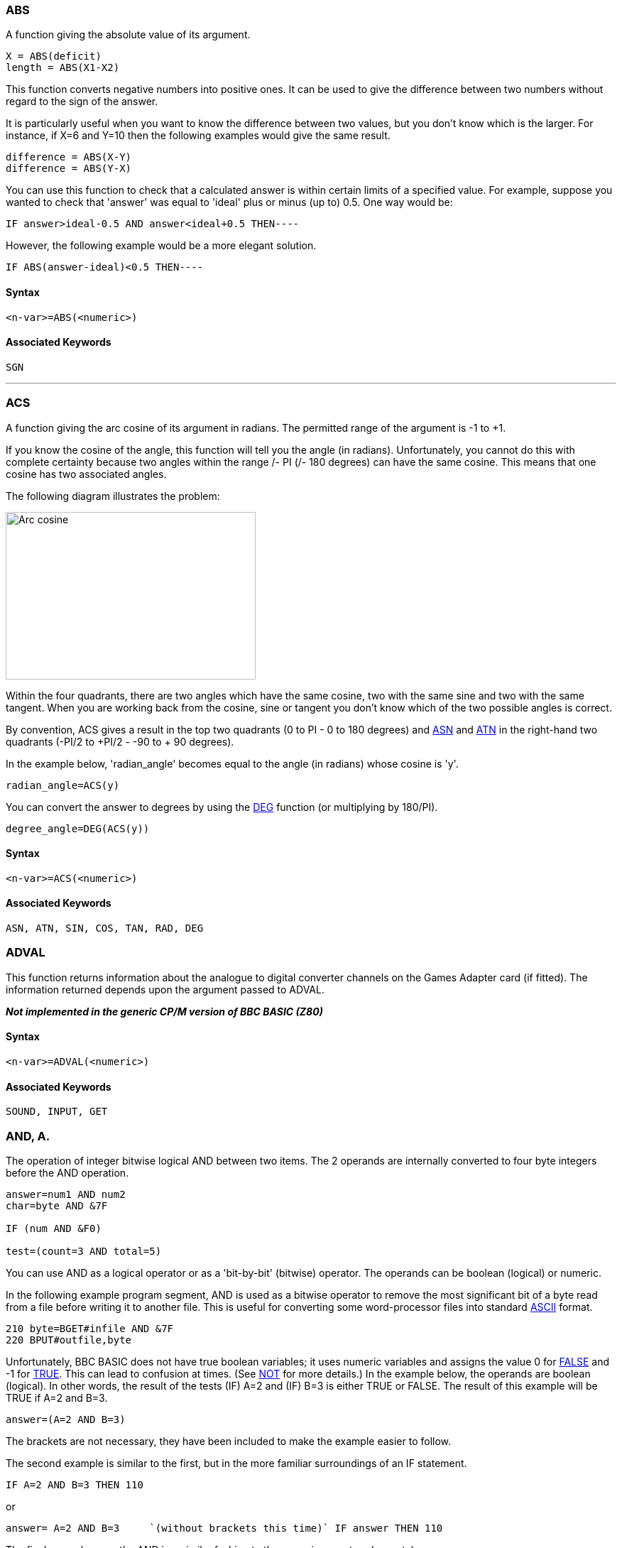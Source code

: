 === [#abs]#ABS#

A function giving the absolute value of its argument.

[source,console]
----
X = ABS(deficit)
length = ABS(X1-X2)
----

This function converts negative numbers into positive ones. It can be used to give the difference between two numbers without regard to the sign of the answer.

It is particularly useful when you want to know the difference between two values, but you don't know which is the larger. For instance, if X=6 and Y=10 then the following examples would give the same result.

[source,console]
----
difference = ABS(X-Y)
difference = ABS(Y-X)
----

You can use this function to check that a calculated answer is within certain limits of a specified value. For example, suppose you wanted to check that 'answer' was equal to 'ideal' plus or minus (up to) 0.5. One way would be:

[source,console]
----
IF answer>ideal-0.5 AND answer<ideal+0.5 THEN----
----

However, the following example would be a more elegant solution.

[source,console]
----
IF ABS(answer-ideal)<0.5 THEN----
----

==== Syntax

[source,console]
----
<n-var>=ABS(<numeric>)
----

==== Associated Keywords

[source,console]
----
SGN
----

'''''

=== [#acs]#ACS#

A function giving the arc cosine of its argument in radians. The permitted range of the argument is -1 to +1.

If you know the cosine of the angle, this function will tell you the angle (in radians). Unfortunately, you cannot do this with complete certainty because two angles within the range +/- PI (+/- 180 degrees) can have the same cosine. This means that one cosine has two associated angles.

The following diagram illustrates the problem:

image:acs.gif[Arc cosine,width=352,height=236]

Within the four quadrants, there are two angles which have the same cosine, two with the same sine and two with the same tangent. When you are working back from the cosine, sine or tangent you don't know which of the two possible angles is correct.

By convention, ACS gives a result in the top two quadrants (0 to PI - 0 to 180 degrees) and link:#asn[ASN] and link:#atn[ATN] in the right-hand two quadrants (-PI/2 to +PI/2 - -90 to + 90 degrees).

In the example below, 'radian_angle' becomes equal to the angle (in radians) whose cosine is 'y'.

[source,console]
----
radian_angle=ACS(y)
----

You can convert the answer to degrees by using the link:#deg[DEG] function (or multiplying by 180/PI).

[source,console]
----
degree_angle=DEG(ACS(y))
----

==== Syntax

[source,console]
----
<n-var>=ACS(<numeric>)
----

==== Associated Keywords

[source,console]
----
ASN, ATN, SIN, COS, TAN, RAD, DEG
----

=== [#adval]#ADVAL#

This function returns information about the analogue to digital converter channels on the Games Adapter card (if fitted). The information returned depends upon the argument passed to ADVAL.

*_Not implemented in the generic CP/M version of BBC BASIC (Z80)_*

==== Syntax

[source,console]
----
<n-var>=ADVAL(<numeric>)
----

==== Associated Keywords
[source,console]
----
SOUND, INPUT, GET
----

=== [#and]#AND, A.#

The operation of integer bitwise logical AND between two items. The 2 operands are internally converted to four byte integers before the AND operation.

[source,console]
----
answer=num1 AND num2
char=byte AND &7F

IF (num AND &F0)

test=(count=3 AND total=5)
----

You can use AND as a logical operator or as a 'bit-by-bit' (bitwise) operator. The operands can be boolean (logical) or numeric.

In the following example program segment, AND is used as a bitwise operator to remove the most significant bit of a byte read from a file before writing it to another file. This is useful for converting some word-processor files into standard link:annexa.html[ASCII] format.

[source,console]
----
210 byte=BGET#infile AND &7F
220 BPUT#outfile,byte
----

Unfortunately, BBC BASIC does not have true boolean variables; it uses numeric variables and assigns the value 0 for link:bbckey2.html#false[FALSE] and -1 for link:bbckey4.html#true[TRUE]. This can lead to confusion at times. (See link:bbckey3.html#not[NOT] for more details.) In the example below, the operands are boolean (logical). In other words, the result of the tests (IF) A=2 and (IF) B=3 is either TRUE or FALSE. The result of this example will be TRUE if A=2 and B=3.

[source,console]
----
answer=(A=2 AND B=3)
----

The brackets are not necessary, they have been included to make the example easier to follow.

The second example is similar to the first, but in the more familiar surroundings of an IF statement.

[source,console]
----
IF A=2 AND B=3 THEN 110
----

or
[source,console]
----
answer= A=2 AND B=3     `(without brackets this time)` IF answer THEN 110      
----

The final example, uses the AND in a similar fashion to the numeric operators (+, -, etc).

[source,console]
----
`A=X AND 11`
----

Suppose X was -20, the AND operation would be:

[source,console]
----
11111111 11111111 11111111 11101100
00000000 00000000 00000000 00001011
00000000 00000000 00000000 00001000  = 8
----

==== Syntax

[source,console]
----
<n-var>=<numeric> AND <numeric>
----

==== Associated Keywords
[source,console]
----
EOR, OR, FALSE, TRUE, NOT
----

'''''

=== [#asc]#ASC#

A function returning the ASCII character value of the first character of the argument string. If the string is null then -1 will be returned.

A computer only understands numbers. In order to deal with characters, each character is assigned a code number. For example (in the link:annexa.html[ASCII code table]) the character 'A' is given the code number 65 (decimal). A part of the computer generates special electronic signals which cause the characters to be displayed on the screen. The signals generated vary according to the code number.

You could use this function to convert ASCII codes to some other coding scheme.

[cols=",",]
|===
|`ascii_code=ASC("H")` |Result would be 72
|`X=ASC("HELLO")` |Result would be 72
| |
|`name$="FRED"` |
|`ascii_code=ASC(name$)` |Result would be 70
|`X=ASC"e"` |Result would be 101
| |
|`X=ASC(MID$(A$,position))` |Result depends on A$ and position.
|===

ASC is the complement of link:#chr[CHR$].

==== Syntax

[source,console]
----
<n-var>=ASC(<str>)
----

==== Associated Keywords

[source,console]
----
CHR$, STR$, VAL
----

=== [#asn]#ASN#

A function giving the arc sine of its argument in radians. The permitted range of the argument is -1 to +1.

By convention, the result will be in the range -PI/2 to +PI/2 (-90 to +90 degrees).

If you know the sine of the angle, this function will tell you the angle (in radians). Unfortunately, you cannot do this with complete certainty because one sine has two associated angles. (See link:#acs[ACS] for details.)

In the example below, 'radian_angle' becomes equal to the angle (in radians) whose sine is 'y'.

[source,console]
----
radian_angle=ASN(y)
----

You can convert the answer to degrees by using the link:#deg[DEG] function. (The DEG function is equivalent to multiplying by 180/PI.) The example below is similar to the first one, but the angle is in degrees.

[source,console]
----
degree_angle=DEG(ASN(y))
----

==== Syntax

[source,console]
----
<n-var>=ASN(<numeric>)
----

==== Associated Keywords

[source,console]
----
ACS, ATN, SIN, COS, TAN, RAD, DEG
----

=== [#atn]#ATN#

A function giving the arc tangent of its argument in radians. The permitted range of the argument is from - to + infinity.

By convention, the result will be in the range -PI/2 to +PI/2 (-90 to +90 degrees).

If you know the tangent of the angle, this function will tell you the angle (in radians).

As the magnitude of the argument (tangent) becomes very large (approaches + or - infinity) the accuracy diminishes.

In the example below, 'radian_angle' becomes equal to the angle (in radians) whose tangent is 'y'.

[source,console]
----
radian_angle=ATN(y)
----

You can convert the answer to degrees by using the link:#deg[DEG] function. (The DEG function is equivalent to multiplying by 180/PI.) The example below is similar to the first one, but the angle is in degrees.

[source,console]
----
degree_angle=DEG(ATN(y))
----

==== Syntax

[source,console]
----
<n-var>=ATN(<numeric>)
----

==== Associated Keywords

[source,console]
----
ACS, ASN, SIN, COS, TAN, RAD, DEG
----

=== [#auto]#AUTO#, AU.

A command allowing the user to enter lines without first typing in the number of the line. The line numbers are preceded by the usual prompt (>).

You can use this command to tell the computer to type the line numbers automatically for you when you are entering a program (or part of a program).

If AUTO is used on its own, the line numbers will start at 10 and go up by 10 for each line. However, you can specify the start number and the value by which the line numbers will increment. The step size can be in the range 1 to 255.

You cannot use the AUTO command within a program or a multi-statement command line.

You can leave the AUTO mode by pressing the escape key.

[source,console]
----
AUTO start_number,step_size
----

[cols=",",]
|===
|`AUTO` |offers line numbers 10, 20, 30 ...
|`AUTO 100` |starts at 100 with step 10
|`AUTO 100,1` |starts at 100 with step 1
|`AUTO ,2` |starts at 10 with step 2
|===

A hyphen is an acceptable alternative to a comma.

==== Syntax

[source,console]
----
AUTO [<n-const> [,<n-const>]]
----

==== Associated Keywords
[source,console]
----
None
----

=== [#bget]#BGET##, B.

A function which gets a byte from the file whose file handle is its argument. The file pointer is incremented after the byte has been read.

[source,console]
----
E=BGET#n
aux=BGET#3
----

You must normally have opened a file using link:bbckey3.html#openout[OPENOUT], link:bbckey3.html#openin[OPENIN] or link:bbckey3.html#openup[OPENUP] before you use this statement. (See these keywords and the link:bbcfile1.html[BBC BASIC (Z80) Disk Files] section for details.) BGET# may alternatively be used with the AUX device (usually a serial port) which has the 'permanently open' handle = 3.

You can use BGET# to read single bytes from a disk file. This enables you to read back small integers which have been 'packed' into fewer than 5 bytes (see link:#bput[BPUT#]). It is also very useful if you need to perform some conversion operation on a file. Each byte read is numeric, but you can use link:#chr[CHR$](BGET#n) to convert it to a string.

The input file in the example below is a text file produced by a word-processor.

Words to be underlined are 'bracketed' with ^S. The program produces an output file suitable for a printer which expects such words to be bracketed by ^Y. You could, of course, perform several such translations in one program.

[source,console]
----
10 REM Open i/p and o/p files. End if error.
 20 infile=OPENIN "WSFILE.DOC"
 30 IF infile=0 THEN END
 40 outfile=OPENOUT "BROTH.DOC"
 50 IF outfile=0 THEN END
 60 :
 70 REM Process file, converting ^S to ^Y
 80 REPEAT
 90   temp=BGET#infile :REM Read byte
100    IF temp=&13 THEN temp=&19 :REM Convert ^S
110    BPUT#outfile,temp :REM Write byte
120 UNTIL temp=&1A :REM ^Z
130 CLOSE#0 :REM Close all files
140 END
----

To make the program more useful, it could ask for the names of the input and output files at 'run time':

[source,console]
----
10INPUT "Enter name of INPUT file " infile$
 20 INPUT "Enter name of OUTPUT file " outfile$
 30 REM Open i/p and o/p files. End if error.
 40 infile=OPENIN(infile$)
 50 IF infile=0 THEN END
 60 outfile=OPENOUT(outfile$)
 70 IF outfile=0 THEN END
 80 :
 90 REM Process file, converting ^S to ^Y
100 REPEAT
110    temp=BGET#infile :REM Read byte
120    IF temp=&13 THEN temp=&19 :REM Convert ^S
130    BPUT#outfile,temp :REM Write byte
140 UNTIL temp=&1A :REM ^Z
150 CLOSE#0 :REM Close all files
160 END
----

==== Syntax

[source,console]
----
<n-var>=BGET#<numeric>
----

==== Associated Keywords

[source,console]
----
OPENIN, OPENUP, OPENOUT, CLOSE#, PRINT#, INPUT#, BGET#, EXT#, PTR#, EOF#
----

=== [#bput]#BPUT##, BP.

A statement which puts a byte to the data file whose file handle is the first argument. The second argument's least significant byte is written to the file. The file pointer is incremented after the byte has been written.

[source,console]
----
BPUT#E,32
BPUT#staff_file,A/256
BPUT#4,prn
----

Before you use this statement you must normally have opened a file for output using link:bbckey3.html#openout[OPENOUT] or link:bbckey3.html#openup[OPENUP]. (See these keywords and the link:bbcfile1.html[BBC BASIC (Z80) Disk Files] section for details.) BPUT# may alternatively be used with the AUX device (usually a serial port), which has the 'permanently open' handle = 3, or the PRN device (usually a parallel port) which has the 'permanently open' handle = 4.

You can use this statement to write single bytes to a disk file. The number that is sent to the file is in the range 0 to 255. Real numbers are converted internally to integers and the top three bytes are 'masked off'. Each byte written is numeric, but you can use link:#asc[ASC](character$) to convert (the first character of) 'character$' to a number.

The example below is a program segment that 'packs' an integer number between 0 and 65535 (&FFFF) into two bytes, least significant byte first. The file must have already been opened for output and the file handle stored in 'fnum'. The integer variable number% contains the value to be written to the file.

[source,console]
----
100 BPUT#fnum,number% MOD 256
110 BPUT#fnum,number% DIV 256
----

==== Syntax

[source,console]
----
BPUT#<numeric>,<numeric>
----

==== Associated Keywords

[source,console]
----
OPENIN, OPENUP, OPENOUT, CLOSE#, PRINT#, INPUT#, BGET#, EXT#, PTR#, EOF#
----

=== [#call]#CALL#, CA.

A statement to call a machine code subroutine.

[source,console]
----
CALL Muldiv,A,B,C,D
CALL &FFE3
CALL 12340,A$,M,J$
----

The processor's A, B, C, D, E, F, H and L registers are initialised to the least significant words of A%, B%, C%, D%, E%, F%, H% and L% respectively (see also link:bbckey4.html#usr[USR]).

==== [#callparms]#Parameter Table#

CALL sets up a table in RAM containing details of the parameters. The IX register is set to the address of this parameter table.

Variables included in the parameter list need not have been declared before the CALL statement.

The parameter types are:

[cols=">,",options="header",]
|===
|Code No |Parameter Type
|0: |byte (8 bits)
|4: |word (32 bits)
|5: |real (40 bits)
|128: |fixed string
|129: |movable string
|===

[cols=",",]
|===
|Number of parameters |1 byte (at IX)
| |
|Parameter type |1 byte (at IX+1)
|Parameter address |2 bytes (at IX+2 IX+3 LSB first)
| |
|Parameter type |)repeated as often as necessary.
|Parameter address |)
|===

Except in the case of a movable string (normal string variable), the parameter address given is the absolute address at which the item is stored. In the case of movable strings (type 129), it is the address of a parameter block containing the current length, the maximum length and the start address of the string, in that order

==== [#callformats]#Parameter Formats#

Integer variables are stored in twos complement format with their least significant byte first.

Fixed strings are stored as the characters of the string followed by a carriage return (&0D).

Floating point variables are stored in binary floating point format with their least significant byte first. The fifth byte is the exponent. The mantissa is stored as a binary fraction in sign and magnitude format. Bit 7 of the most significant byte is the sign bit and, for the purposes of calculating the magnitude of the number, this bit is assumed to be set to one. The exponent is stored as a positive integer in excess 127 format. (To find the exponent subtract 127 from the value in the fifth byte.)

If the exponent of a floating point number is zero, the number is stored in integer format in the mantissa. If the exponent is not zero, then the variable has a floating point value. Thus, an integer can be stored in two different formats in a real variable. For example, 5 can be stored as

[source,console]
----
 00 00 00 05 00   `Integer 
----

or

[source,console]
----
 20 00 00 00 82   `(.5+.125) * 2^3 = 
----

(the `&20` becomes `&A0` because the MSB is always assumed)

In the case of a movable string (normal string variable), the parameter address points to the 'string descriptor'. This descriptor gives the current length of the string, the number of bytes allocated to the string (the maximum length of the string) and the address of the start of the string (LSB first).

==== Syntax

[source,console]
----
CALL <numeric>{,<n-var>|<s-var>}
----

==== Associated Keywords

[source,console]
----
USR
----

=== [#chain]#CHAIN#

A statement which loads and runs the program whose name is specified in the argument.

[source,console]
----
CHAIN "GAME1"
CHAIN A$
----

The program file must be in tokenised format.

All but the static variables @% to Z% are link:#clear[CLEAR]ed.

CHAIN sets ON ERROR OFF before chaining the specified program.

link:bbckey4.html#run[RUN] may be used as an alternative to CHAIN.

You can use CHAIN (or RUN) to link program modules together. This allows you to write modular programs which would, if written in one piece, be too large for the memory available.

Passing data between CHAINed programs can be a bit of a problem because COMMON variables cannot be declared and all but the static variables are cleared by CHAIN.

If you wish to pass large amounts of data between CHAINed programs, you should use a data file. However, if the amount of data to be passed is small and you do not wish to suffer the time penalty of using a data file, you can pass data to the CHAINed program by using the indirection operators to store them at known addresses. The safest way to do this is to move link:bbckey2.html#himem[HIMEM] down and store common data at the top of memory.

The following sample program segment moves HIMEM down 100 bytes and stores the input and output file names in the memory above HIMEM. There is, of course, still plenty of room for other data in this area.

[source,console]
----
100 HIMEM=HIMEM-100
110 $HIMEM=in_file$
120 $(HIMEM+13)=out_file$
130 CHAIN "NEXTPROG"
----

==== Syntax

[source,console]
----
CHAIN <str>
----

==== Associated Keywords

[source,console]
----
LOAD, RUN, SAVE
----

=== [#chr]#CHR$#

A function which returns a string of length 1 containing the ASCII character specified by the least significant byte of the numeric argument.

[source,console]
----
A$=CHR$(72)
B$=CHR$(12)
C$=CHR$(A/200)
----

CHR$ generates an ASCII character (symbol, letter, number character, control character, etc) from the number given. The number specifies the position of the generated character in the ASCII table (See link:annexa.html[Annex A]). For example:

[source,console]
----
char$=CHR$(65)
----

will set char$ equal to the character 'A'. You can use CHR$ to send a special character to the terminal or printer. (Generally, link:bbckey4.html#vdu[VDU] is better for sending characters to the screen.) For example,

[source,console]
----
CHR$(7)
----

will generate the ASCII character ^G. So,

[source,console]
----
PRINT "ERROR"+CHR$(7)
----

will print the message 'ERROR' and sound the PC's 'bell'.

CHR$ is the complement of link:#asc[ASC].

==== Syntax

[source,console]
----
<s-var>=CHR$(<numeric>)
----

==== Associated Keywords

[source,console]
----
ASC, STR$, VAL, VDU
----

=== [#clear]#CLEAR#, CL.

A statement which clears all the dynamically declared variables, including strings. CLEAR does not affect the static variables.

The CLEAR command tells BBC BASIC (Z80) to 'forget' about ALL the dynamic variables used so far. This includes strings and arrays, but the static variables (@% to Z%) are not altered.

You can use the link:bbc2.html#indirection[indirection] operators to store integers and strings at known addresses and these will not be affected by CLEAR. However, you will need to 'protect' the area of memory used. The easiest way to do this is to move link:bbckey2.html#himem[HIMEM] down. See link:#chain[CHAIN] for an example.

==== Syntax

[source,console]
----
CLEAR
----

==== Associated Keywords

[source,console]
----
None
----

'''''

=== [#close]#CLOSE##, CLO.

A statement used to close a data file. CLOSE #0 will close all data files.

[source,console]
----
CLOSE#file_num
CLOSE#0
----

You use CLOSE# to tell BBC BASIC (Z80) that you have completely finished with a data file for this phase of the program. Any data still in the file buffer is written to the file before the file is closed.

You can open and close a file several times within one program, but it is generally considered 'better form' not to close a file until you have finally finished with it. However, if you wish to link:#clear[CLEAR] the variables, it is simpler if you close the data files first.

You should also close data files before chaining another program. link:#chain[CHAIN] does not automatically close data files, but it does clear the variables in which the file handles were stored. You can still access the open file if you have used one of the static variables (A% to Z%) to store the file handle. Alternatively, you could reserve an area of memory (by moving link:bbckey2.html#himem[HIMEM] down for example) and use the byte indirection operator to store the file handle. (See the keyword link:#chain[CHAIN] for more details.)

link:#end[END] or 'dropping off' the end of a program will also close all open data files. However, link:bbckey4.html#stop[STOP] does not close data files.

==== Syntax

[source,console]
----
CLOSE#<numeric>
----

==== Associated Keywords

[source,console]
----
OPENIN, OPENUP, OPENOUT, PRINT#, INPUT#, BPUT#, BGET#, EXT#,  PTR#, EOF#
----

=== [#clg]#CLG#

A statement which clears the graphics area of the screen and sets it to the currently selected graphics background colour,

*_Not implemented in the generic CP/M version of BBC BASIC (Z80)_*

==== Syntax

[source,console]
----
CLG
----

==== Associated Keywords

[source,console]
----
CLS, GCOL
----

=== [#cls]#CLS#

A statement which clears the text area of the screen and sets it to the currently selected text background colour. The text cursor is moved to the 'home' position (0,0) at the top left-hand corner of the text area.

==== Syntax

[source,console]
----
CLS
----

==== Associated Keywords

[source,console]
----
CLG, COLOUR
----

[width="100%",cols="50%,>50%",]
|===
a|
=== [#colour]#COLOUR# [.small]#(COLOR)#

a|
=== C.

|===

Sets the text foreground and background colours. If the parameter is less than 128, the colour of the text is set. If the number is 128 or greater, the colour of the background is set.

*_Not implemented in the generic CP/M version of BBC BASIC (Z80)_*

==== Syntax

[source,console]
----
COLOUR<numeric>
----

==== Associated Keywords

[source,console]
----
VDU, GCOL, MODE
----


=== [#cos]#COS#

A function giving the cosine of its radian argument.

[source,console]
----
X=COS(angle)
----

This function returns the cosine of an angle. The angle must be expressed in radians, not degrees.

Whilst the computer is quite happy dealing with angles expressed in radians, you may prefer to express angles in degrees. You can use the link:bbckey4.html#rad[RAD] function to convert an angle from degrees to radians.

The example below sets Y to the cosine of the angle 'degree_angle' expressed in degrees.

[source,console]
----
Y=COS(RAD(degree_angle))
----

==== Syntax

[source,console]
----
<n-var>=COS(<numeric>)
----

==== Associated Keywords

[source,console]
----
SIN, TAN, ACS, ASN, ATN, DEG, RAD
----


=== [#count]#COUNT#, COU.

A function returning the number of characters sent to the output stream (VDU or printer) since the last new line.

[source,console]
----
char_count=COUNT
----

Characters with an link:annexa.html[ASCII] value of less than 13 (carriage return/new-line/enter) have no effect on COUNT.

Because control characters above 13 are included in COUNT, you cannot reliably use it to find the position of the cursor on the screen. If you need to know the cursor's horizontal position use the link:bbckey3.html#pos[POS] function.

Count is NOT set to zero if the output stream is changed using the link:opsys1.html#opt[*OPT] command.

The example below prints strings from the string array 'words$'. The strings are printed on the same line until the line length exceeds 65. When the line length is in excess of 65, a new-line is printed.

[source,console]
----
90 ----
100 PRINT
110 FOR i=1 TO 1000
120 PRINT words$(i);
130 IF COUNT>65 THEN PRINT
140 NEXT
150 ----
----

==== Syntax

[source,console]
----
<n-var>=COUNT
----

==== Associated Keywords

[source,console]
----
POS
----

[width="100%",cols="50%,>50%",]
|===
a|
=== [#data]#DATA#

a|
=== D.

|===

A program object which must precede all lists of data for use by the link:bbckey4.html#read[READ] statement.

As for link:bbckey2.html#input[INPUT], string values may be quoted or unquoted. However, quotes need to be used if the string contains commas or leading spaces.

Numeric values may include calculation so long as there are no keywords.

Data items in the list should be separated by a comma.

[source,console]
----
DATA 10.7,2,HELLO," THIS IS A COMMA,",1/3,PRINT
DATA " This is a string with leading spaces."
----

You can use DATA in conjunction with link:bbckey4.html#read[READ] to include data in your program which you may need to change from time to time, but which does not need to be different every time you run the program.

The following example program segment reads through a list of names looking for the name in 'name$'. If the name is found, the name and age are printed. If not, an error message is printed.

[source,console]
----
100 DATA FRED,17,BILL,21,ALLISON,21,NOEL,32
110 DATA JOAN,26,JOHN,19,WENDY,35,ZZZZ,0
120 REPEAT
130 READ list$,age
140 IF list$=name$ THEN PRINT name$,age
150 UNTIL list$=name$ OR list$="ZZZZ"
160 IF list$="ZZZZ" PRINT "Name not in list"
----

==== Syntax

[source,console]
----
DATA <s-const>|<n-const>{,<s-const>|<n-const>}
----

==== Associated Keywords

[source,console]
----
READ, RESTORE
----

=== [#def]#DEF#

A program object which must precede declaration of a user defined function (link:bbckey2.html#fn[FN]) or procedure (link:bbckey4.html#proc[PROC]). DEF must be used at the start of a program line.

If DEF is encountered during execution, the rest of the line is ignored. As a consequence, single line definitions can be put anywhere in the program.

Multi-line definitions must not be executed. The safest place to put multi-line definitions is at the end of the main program after the link:#end[END] statement.

There is no speed advantage to be gained by placing function or procedure definitions at the start of the program.

[source,console]
----
DEF FNMEAN ----
DEF PROCJIM ----
----

In order to make the text more readable (always a GOOD THING) the function or procedure name may start with an underline.

[source,console]
----
DEF FN_mean ----
DEF PROC_Jim$ ----
----

Function and procedure names may end with a '$'. This is not compulsory for functions which return strings.

A procedure definition is terminated by the statement link:#endproc[ENDPROC].

A function definition is terminated by a statement which starts with an equals (=) sign. The function returns the value of the expression to the right of the equals sign.

For examples of function and procedure declarations, see link:bbckey2.html#fn[FN] and link:bbckey4.html#proc[PROC]. For a general explanation of functions and procedures, refer to the link:bbc2.html#procedures[Procedures and Functions] sub-section in the link:bbc2.html[General Information] section.

==== Syntax

[source,console]
----
DEF PROC<name>[(<s-var>|<n-var>{,<s-var>|<n-var>})]
DEF FN<name>[(<s-var>|<n-var>{,<s-var>|<n-var>})]
----

==== Associated Keywords

[source,console]
----
ENDPROC, FN, PROC
----

=== [#deg]#DEG#

A function which converts radians to degrees.

[source,console]
----
degree_angle=DEG(PI/2)
X=DEG(ATN(1))
----

You can use this function to convert an angle expressed in radians to degrees. One radian is approximately 57 degrees (actually 180/PI). PI/2 radians is 90 degrees and link:bbckey3.html#pi[PI] radians is 180 degrees.

Using DEG is equivalent to multiplying the radian value by 180/PI, but the result is calculated internally to a greater accuracy.

See link:#acs[ACS], link:#asn[ASN] and link:#atn[ATN] for further examples of the use of DEG.

==== Syntax

[source,console]
----
<n-var>=DEG(<numeric>)
----

==== Associated Keywords

[source,console]
----
RAD, SIN, COS, TAN, ACS, ASN, ATN, PI
----

=== [#delete]#DELETE#, DEL.

A command which deletes a group of lines from the program. Both start and end lines of the group will be deleted.

You can use DELETE to remove a number of lines from your program. To delete a single line, just type the line number followed by <Enter>.

The example below deletes all the lines between line 10 and 15 (inclusive).

[source,console]
----
DELETE 10,15
----

To delete up to a line from the beginning of the program, use 0 as the first line number. The following example deletes all the lines up to (and including) line 120.

[source,console]
----
DELETE 0,120
----

To delete from a given line to the end of the program, use 65535 as the last line number. To delete from line 2310 to the end of the program, type:

[source,console]
----
DELETE 2310,65535
----

A hyphen is an acceptable alternative to a comma.

==== Syntax

[source,console]
----
DELETE <n-const>,<n-const>
----

==== Associated Keywords

[source,console]
----
EDIT, LIST, OLD, NEW
----

=== [#dim]#DIM#

There are two quite different uses for the DIM statement: the first dimensions an array and the second reserves an area of memory for special applications.

==== [#dimarrays]#Dimensioning Arrays#

The DIM statement is used to declare arrays. Arrays must be pre-declared before use and they must not be re-dimensioned. Both numeric and string arrays may be multi dimensional.

[source,console]
----
DIM A(2),Ab(2,3),A$(2,3,4),A%(3,4,5,6)
----

After DIM, all elements in the array are 0/null.

The subscript base is 0, so `DIM X(12)` defines an array of 13 elements.

Arrays are like lists or tables. A list of names is a single dimension array. In other words, there is only one column - the names. Its single dimension in a DIM statement would be the maximum number of names you expected in the table less 1.

If you wanted to describe the position of the pieces on a chess board you could use a two dimensional array. The two dimensions would represent the row (numbered 0 to 7) and the column (also numbered 0 to 7). The contents of each 'cell' of the array would indicate the presence (if any) of a piece and its value.

[source,console]
----
DIM chess_board(7,7)
----

Such an array would only represent the chess board at one moment of play. If you wanted to represent a series of board positions you would need to use a three dimensional array. The third dimension would represent the 'move number'. Each move would use about 320 bytes of memory, so you could record 40 moves in about 12.5k bytes.

[source,console]
----
DIM chess_game(7,7,40)
----

==== [#dimreserving]#Reserving an Area of Memory#

A DIM statement is used to reserve an area of memory which the interpreter will not then use. The variable in the DIM statement is set by BBC BASIC (Z80) to the start address of this memory area. This reserved area can be used by the indirection operators, machine code, etc.

The example below reserves 68 bytes of memory and sets A% equal to the address of the first byte. Thus A%?0 to A%?67 are free for use by the program (68 bytes in all):

[source,console]
----
DIM A% 67
----

A 'link:annexc.html#dimspace[DIM space]' error will occur if a size of less than -1 is used (DIM P% -2). DIM P%-1 is a special case; it reserves zero bytes of memory. This is of more use than you might think, since it tells you the limit of the dynamic variable allocation. Thus,

[source,console]
----
DIM P% -1
PRINT HIMEM-P%
----

is the equivalent of PRINT FREE(0) in some other versions of BASIC. See the link:bbc3.html[Assembler] section for a more detailed description of the use of DIM for reserving memory for machine code programs.

==== Syntax

[source,console]
----
DIM <n-var>|<s-var>(<numeric>{,<numeric>})
DIM <n-var> <numeric>
----

==== Associated Keywords

[source,console]
----
CLEAR
----


=== [#div]#DIV#

A binary operation giving the integer quotient of two items. The result is always an integer.

[source,console]
----
X=A DIV B
y=(top+bottom+1) DIV 2
----

You can use this function to give the 'whole number' part of the answer to a division. For example,

[source,console]
----
21 DIV 4
----

would give 5 (with a 'remainder' of 1).

Whilst it is possible to use DIV with real numbers, it is really intended for use with integers. If you do use real numbers, BBC BASIC (Z80) converts them to integers by truncation before DIViding them.

==== Syntax

[source,console]
----
<n-var>=<numeric> DIV <numeric>
----

==== Associated Keywords

[source,console]
----
MOD
----

=== [#draw]#DRAW#

A statement which draws a line on the screen in the graphics modes. The statement is followed by the X and Y coordinates of the end of the line.

*_Not implemented in the generic CP/M version of BBC BASIC (Z80)_*

==== Syntax

[source,console]
----
DRAW <numeric>,<numeric>
----

==== Associated Keywords

[source,console]
----
MODE, PLOT, MOVE, CLG, VDU, GCOL
----

=== [#edit]#EDIT#, E.

A command to edit or concatenate and edit the specified program line(s). The specified lines (including their line numbers) are listed as a single line. By changing only the line number, you can also use EDIT to duplicate a line.

[source,console]
----
EDIT 230
EDIT 200,230
----

The codes shown are the default codes as supplied; they may be changed by editing the *BBCDIST.MAC* link:bbc1.html#configuration[patch program]:

[cols="^,",]
|===
|Ctrl/E |Move the cursor up one line
|Ctrl/X |Move the cursor down one line
|Ctrl/S |Move the cursor left one character
|Ctrl/D |Move the cursor right one character
|Ctrl/A |Move the cursor to the start of the line
|Ctrl/F |Move the cursor to the end of the line
|Del |Backspace and delete
|Ctrl/G |Delete the character at the cursor
|Ctrl/U |Clear line to the left of the cursor
|Ctrl/T |Clear the line to the right of the cursor
|Ctrl/V |Insert a space at the cursor position
|Enter |Enter the line and exit the edit mode
|Esc |Abort and leave the line unchanged
|===

To abort the single line editor and leave the line unchanged, press <Esc>.

You can use the link:bbckey1.html#edit[EDIT] command to edit and join (concatenate) program lines. When you use it to join lines, remember to delete any unwanted ones. EDIT on its own will start at the beginning of the program and concatenate as many lines as it can. This process will stop when the concatenated line length exceeds 255.

==== Syntax

[source,console]
----
EDIT <l-num>
EDIT <l-num>,<l-num>
----

==== Associated Keywords

[source,console]
----
DELETE, LIST, OLD, NEW
----

=== [#else]#ELSE#, EL.

A statement delimiter which provides an alternative course of action in link:bbckey2.html#if[IF]...link:bbckey4.html#then[THEN], link:bbckey3.html#on[ON...GOSUB], link:bbckey3.html#on[ON...GOTO] and link:bbckey3.html#on[ON...PROC] statements.

In an link:bbckey2.html#if[IF] statement, if the test is link:bbckey2.html#false[FALSE], the statements after ELSE will be executed. This makes the following work:

[source,console]
----
IF A=B THEN B=C ELSE B=D
IF A=B THEN B=C:PRINT"WWW" ELSE B=D:PRINT"QQQ"
IF A=B THEN B=C ELSE IF A=C THEN------------...
----

In a multi statement line containing more than one link:bbckey2.html#if[IF], the statement(s) after the ELSE delimiter will be actioned if ANY of the tests fail. For instance, the example below would print the error message '`er$`' if 'x' did not equal 3 OR if 'a' did not equal 'b'.

[source,console]
----
IF x=3 THEN IF a=b THEN PRINT a$ ELSE PRINT er$
----

If you want to 'nest' the tests, you should use a procedure call. The following example, would print 'Bad' ONLY if x was equal to 3 AND 'a' was not equal to 'b'.

[source,console]
----
IF x=3 THEN PROC_ab_test
...
DEF PROC_ab_test
IF a=b THEN PRINT a$ ELSE PRINT er$
ENDPROC
----

You can use ELSE with link:bbckey3.html#on[ON...GOSUB], link:bbckey3.html#on[ON...GOTO] and link:bbckey3.html#on[ON...PROC] statements to prevent an out of range control variable causing an 'link:annexc.html#onrange[ON range]' error.

[source,console]
----
ON action GOTO 100, 200, 300 ELSE PRINT "Error"
ON number GOSUB 100,200,300 ELSE PRINT "Error"
ON value PROCa,PROCb,PROCc ELSE PRINT "Error"
----

==== Syntax

[source,console]
----
IF <t-cond> THEN <stmt> ELSE <stmt>
ON <n-var> GOTO <l-num>{,<l-num>} ELSE <stmt>
ON <n-var> GOSUB <l-num>{,<l-num>} ELSE <stmt>
ON <n-var> PROC<name>{,PROC<name>} ELSE <stmt>
----

==== Associated Keywords:

[source,console]
----
IF, THEN, ON
----

=== [#end]#END#

A statement causing the interpreter to return to direct mode. There can be any number (>=0) of END statements anywhere in a program. END closes all open data files.

END tells BBC BASIC (Z80) that it has reached the end of the program. You don't have to use END, just 'running out of program' will have the same effect, but it's a bit messy.

You can use END within, for instance, an link:bbckey2.html#if[IF]...link:bbckey4.html#then[THEN]...link:#else[ELSE] statement to stop your program if certain conditions are satisfied. You should also use END to stop BBC BASIC (Z80) 'running into' any procedure or function definitions at the end of your program.

==== Syntax

[source,console]
----
END
----

==== Associated Keywords

[source,console]
----
STOP
----

=== [#endproc]#ENDPROC#

A statement denoting the end of a procedure.

All local variables and the dummy arguments are restored at ENDPROC and the program returns to the statement after the calling statement.

==== Syntax

[source,console]
----
ENDPROC
----

==== Associated Keywords

[source,console]
----
DEF, FN, PROC, LOCAL
----

=== [#envelope]#ENVELOPE#

A statement which is used, in conjunction with the link:bbckey4.html#sound[SOUND] statement, to control the pitch of a sound whilst it is playing.

*_Not implemented in the generic CP/M version of BBC BASIC (Z80)_*

==== Syntax

[source,console]
----
ENVELOPE <numeric>, <numeric>, <numeric>, <numeric>, <numeric>, <numeric>, <numeric>, <numeric>, <numeric>, <numeric>, <numeric>, <numeric>, <numeric>, <numeric>
----

==== Associated Keywords

[source,console]
----
SOUND
----

